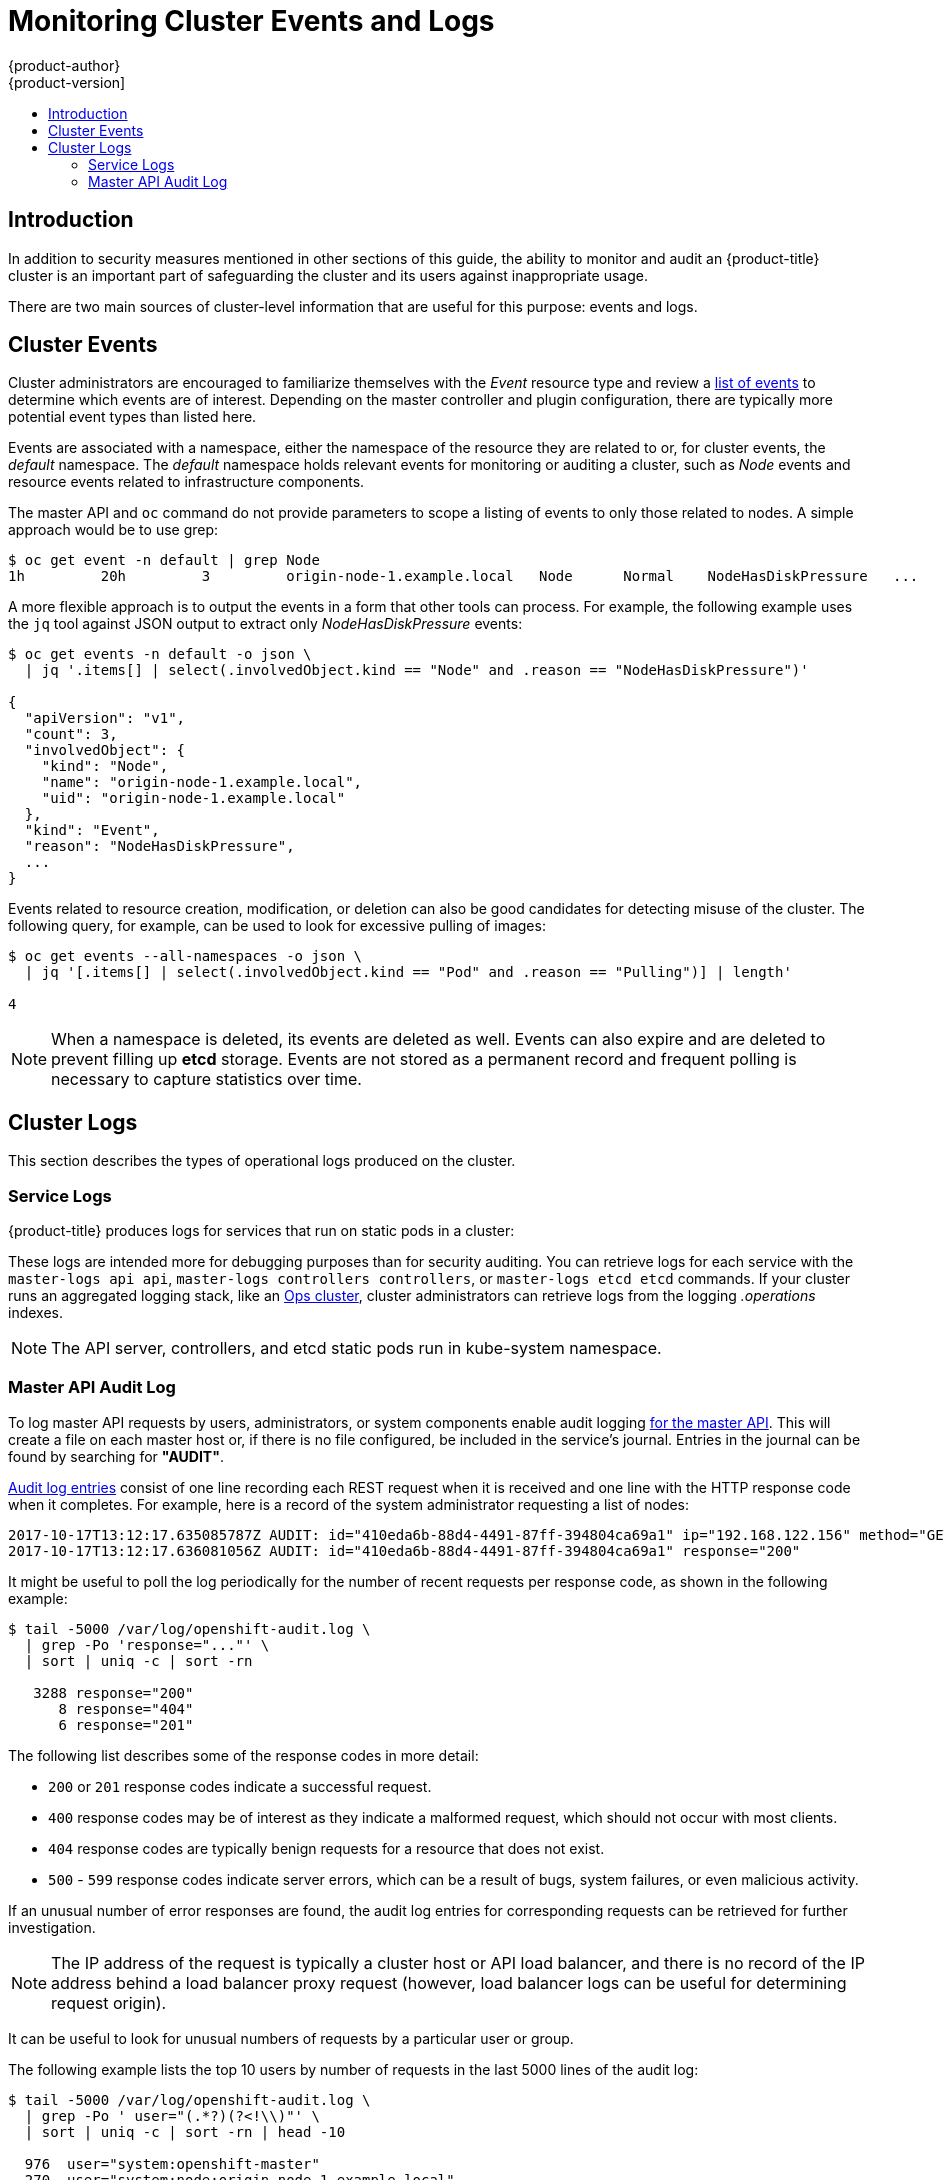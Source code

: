[[security-monitoring]]
= Monitoring Cluster Events and Logs
{product-author}
{product-version]
:data-uri:
:icons:
:experimental:
:toc: macro
:toc-title:
:prewrap!:

toc::[]

[[security-monitoring-intro]]
== Introduction

In addition to security measures mentioned in other sections of this
guide, the ability to monitor and audit an {product-title} cluster is an
important part of safeguarding the cluster and its users against
inappropriate usage.

There are two main sources of cluster-level information that
are useful for this purpose: events and logs.

[[security-monitoring-events]]
== Cluster Events

Cluster administrators are encouraged to familiarize themselves with the _Event_ resource
type and review a xref:../dev_guide/events.adoc#events-reference[list of events] to
determine which events are of interest. Depending on the master controller and plugin
configuration, there are typically more potential event types than listed here.

Events are associated with a namespace, either the namespace of the
resource they are related to or, for cluster events, the _default_
namespace. The _default_ namespace holds relevant events for monitoring or auditing a cluster,
such as _Node_ events and resource events related to infrastructure components.

The master API and `oc` command do not provide parameters to scope a listing of events to only those
related to nodes. A simple approach would be to use grep:

----
$ oc get event -n default | grep Node
1h         20h         3         origin-node-1.example.local   Node      Normal    NodeHasDiskPressure   ...
----

A more flexible approach is to output the events in a form that other
tools can process. For example, the following example uses the `jq`
tool against JSON output to extract only _NodeHasDiskPressure_ events:

----
$ oc get events -n default -o json \
  | jq '.items[] | select(.involvedObject.kind == "Node" and .reason == "NodeHasDiskPressure")'

{
  "apiVersion": "v1",
  "count": 3,
  "involvedObject": {
    "kind": "Node",
    "name": "origin-node-1.example.local",
    "uid": "origin-node-1.example.local"
  },
  "kind": "Event",
  "reason": "NodeHasDiskPressure",
  ...
}
----

Events related to resource creation, modification, or deletion can also be good candidates for detecting misuse of the cluster. The following query, for
example, can be used to look for excessive pulling of images:

----
$ oc get events --all-namespaces -o json \
  | jq '[.items[] | select(.involvedObject.kind == "Pod" and .reason == "Pulling")] | length'

4
----

[NOTE]
====
When a namespace is deleted, its events are deleted as well. Events can also expire and are deleted to prevent filling up *etcd* storage. Events are
not stored as a permanent record and frequent polling is necessary to capture statistics over time.
====

[[security-monitoring-logs]]
== Cluster Logs

This section describes the types of operational logs produced on the cluster.

[[security-monitoring-service-logs]]
=== Service Logs

{product-title} produces logs for services that run on static pods in a cluster:

ifdef::openshift-origin[]
- origin-master-api
- origin-master-controllers
- etcd
- origin-node
endif::[]
ifdef::openshift-enterprise[]
- API (use `master-logs api api`)
- Controllers (use `master-logs controllers controllers`)
- etcd (use `master-logs etcd etcd`)
- atomic-openshift-node (use `journalctl -u atomic-openshift-node.service`)
endif::[]

These logs are intended more for debugging purposes than for security auditing. You can retrieve logs for 
each service with the `master-logs api api`, `master-logs controllers controllers`, or `master-logs etcd etcd` commands. 
If your cluster runs an aggregated logging stack, like an xref:../install_config/aggregate_logging.adoc#aggregated-ops[Ops cluster], cluster administrators can retrieve logs from the logging _.operations_ indexes.

[NOTE]
====
The API server, controllers, and etcd static pods run in kube-system namespace.
====

[[security-monitoring-audit-log]]
=== Master API Audit Log

To log master API requests by users, administrators, or system components enable audit
logging xref:../install_config/master_node_configuration.adoc#master-node-config-audit-config[for the master API]. This will
create a file on each master host or, if there is no file configured, be included in the service's journal. Entries in the journal
can be found by searching for *"AUDIT"*.

xref:../install_config/master_node_configuration.adoc#master-node-config-audit-config[Audit
log entries] consist of one line recording each REST request when it is
received and one line with the HTTP response code when it completes. For
example, here is a record of the system administrator requesting a list
of nodes:

----
2017-10-17T13:12:17.635085787Z AUDIT: id="410eda6b-88d4-4491-87ff-394804ca69a1" ip="192.168.122.156" method="GET" user="system:admin" groups="\"system:cluster-admins\",\"system:authenticated\"" as="<self>" asgroups="<lookup>" namespace="<none>" uri="/api/v1/nodes"
2017-10-17T13:12:17.636081056Z AUDIT: id="410eda6b-88d4-4491-87ff-394804ca69a1" response="200"
----

It might be useful to poll the log periodically for the number of recent requests per response code, as shown in the following example:

----
$ tail -5000 /var/log/openshift-audit.log \
  | grep -Po 'response="..."' \
  | sort | uniq -c | sort -rn

   3288 response="200"
      8 response="404"
      6 response="201"
----

The following list describes some of the response codes in more detail:

* `200` or `201` response codes indicate a successful request.
* `400` response codes may be of interest as they indicate a malformed request, which should not occur with most clients.
* `404` response codes are typically benign requests for a resource that does not exist.
* `500` - `599` response codes indicate server errors, which can be a result of bugs, system failures, or even malicious activity.

If an unusual number of error responses are found, the audit log entries for corresponding requests can be retrieved for
further investigation.

[NOTE]
====
The IP address of the request is typically a cluster host or API load balancer, and there is no record of the IP address
behind a load balancer proxy request (however, load balancer logs can be useful for determining request origin).
====

It can be useful to look for unusual numbers of requests by a particular user or group.

The following example lists the top 10 users by number of requests in the last 5000 lines of the audit log:

----
$ tail -5000 /var/log/openshift-audit.log \
  | grep -Po ' user="(.*?)(?<!\\)"' \
  | sort | uniq -c | sort -rn | head -10

  976  user="system:openshift-master"
  270  user="system:node:origin-node-1.example.local"
  270  user="system:node:origin-master.example.local"
   66  user="system:anonymous"
   32  user="system:serviceaccount:kube-system:cronjob-controller"
   24  user="system:serviceaccount:kube-system:pod-garbage-collector"
   18  user="system:serviceaccount:kube-system:endpoint-controller"
   14  user="system:serviceaccount:openshift-infra:serviceaccount-pull-secrets-controller"
   11  user="test user"
    4  user="test \" user"
----

More advanced queries generally require the use of additional log analysis tools. Auditors will need a detailed familiarity
with the OpenShift v1 API and Kubernetes v1 API to aggregate request summaries from the audit log according
to which kind of resource is involved (the `uri` field). See xref:../rest_api/index.adoc#rest-api-index[REST API Reference] for details.

xref:../install_config/master_node_configuration.adoc#master-node-config-advanced-audit[More advanced audit logging capabilities]
are introduced with {product-title} 3.7 as a link:https://access.redhat.com/support/offerings/techpreview[Technology Preview] feature.
This feature enables providing an audit policy file to control which
requests are logged and the level of detail to log. Advanced audit
log entries provide more detail in JSON format and can be logged via a
webhook as opposed to file or system journal.
